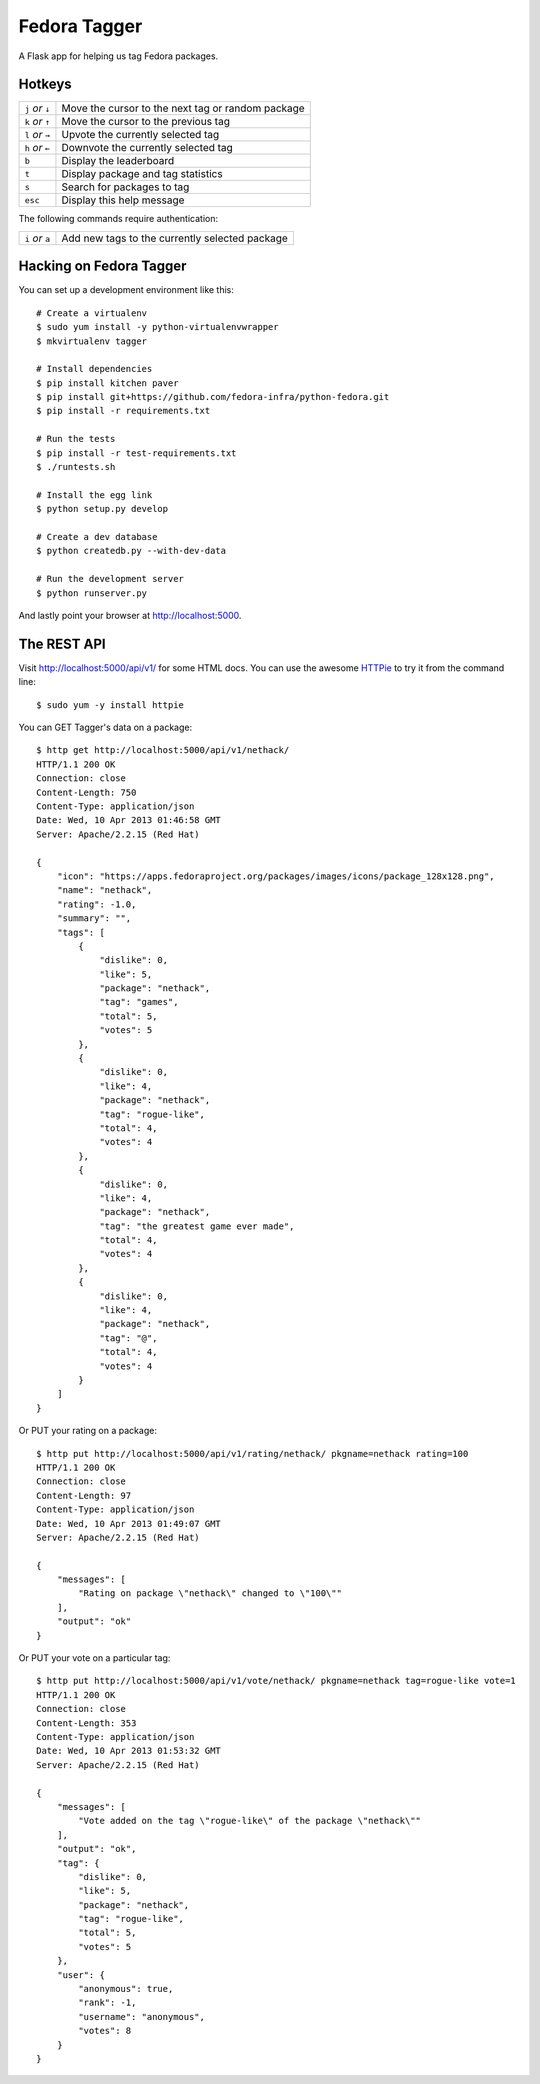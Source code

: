 Fedora Tagger
=============

A Flask app for helping us tag Fedora packages.

Hotkeys
-------

.. hotkeys

+--------------------+---------------------------------------------------+
| ``j`` *or* ``↓``   | Move the cursor to the next tag or random package |
+--------------------+---------------------------------------------------+
| ``k`` *or* ``↑``   | Move the cursor to the previous tag               |
+--------------------+---------------------------------------------------+
| ``l`` *or* ``→``   | Upvote the currently selected tag                 |
+--------------------+---------------------------------------------------+
| ``h`` *or* ``←``   | Downvote the currently selected tag               |
+--------------------+---------------------------------------------------+
| ``b``              | Display the leaderboard                           |
+--------------------+---------------------------------------------------+
| ``t``              | Display package and tag statistics                |
+--------------------+---------------------------------------------------+
| ``s``              | Search for packages to tag                        |
+--------------------+---------------------------------------------------+
| ``esc``            | Display this help message                         |
+--------------------+---------------------------------------------------+

The following commands require authentication:

+--------------------+---------------------------------------------------+
| ``i`` *or* ``a``   | Add new tags to the currently selected package    |
+--------------------+---------------------------------------------------+

.. hotkeys

Hacking on Fedora Tagger
------------------------

You can set up a development environment like this::

    # Create a virtualenv
    $ sudo yum install -y python-virtualenvwrapper
    $ mkvirtualenv tagger

    # Install dependencies
    $ pip install kitchen paver
    $ pip install git+https://github.com/fedora-infra/python-fedora.git
    $ pip install -r requirements.txt

    # Run the tests
    $ pip install -r test-requirements.txt
    $ ./runtests.sh

    # Install the egg link
    $ python setup.py develop

    # Create a dev database
    $ python createdb.py --with-dev-data

    # Run the development server
    $ python runserver.py

And lastly point your browser at http://localhost:5000.

The REST API
------------

Visit http://localhost:5000/api/v1/ for some HTML docs.  You can use the
awesome `HTTPie <https://github.com/jkbr/httpie>`_ to try it from the
command line::

    $ sudo yum -y install httpie

You can GET Tagger's data on a package::

    $ http get http://localhost:5000/api/v1/nethack/
    HTTP/1.1 200 OK
    Connection: close
    Content-Length: 750
    Content-Type: application/json
    Date: Wed, 10 Apr 2013 01:46:58 GMT
    Server: Apache/2.2.15 (Red Hat)

    {
        "icon": "https://apps.fedoraproject.org/packages/images/icons/package_128x128.png",
        "name": "nethack",
        "rating": -1.0,
        "summary": "",
        "tags": [
            {
                "dislike": 0,
                "like": 5,
                "package": "nethack",
                "tag": "games",
                "total": 5,
                "votes": 5
            },
            {
                "dislike": 0,
                "like": 4,
                "package": "nethack",
                "tag": "rogue-like",
                "total": 4,
                "votes": 4
            },
            {
                "dislike": 0,
                "like": 4,
                "package": "nethack",
                "tag": "the greatest game ever made",
                "total": 4,
                "votes": 4
            },
            {
                "dislike": 0,
                "like": 4,
                "package": "nethack",
                "tag": "@",
                "total": 4,
                "votes": 4
            }
        ]
    }

Or PUT your rating on a package::

    $ http put http://localhost:5000/api/v1/rating/nethack/ pkgname=nethack rating=100
    HTTP/1.1 200 OK
    Connection: close
    Content-Length: 97
    Content-Type: application/json
    Date: Wed, 10 Apr 2013 01:49:07 GMT
    Server: Apache/2.2.15 (Red Hat)

    {
        "messages": [
            "Rating on package \"nethack\" changed to \"100\""
        ],
        "output": "ok"
    }

Or PUT your vote on a particular tag::

    $ http put http://localhost:5000/api/v1/vote/nethack/ pkgname=nethack tag=rogue-like vote=1
    HTTP/1.1 200 OK
    Connection: close
    Content-Length: 353
    Content-Type: application/json
    Date: Wed, 10 Apr 2013 01:53:32 GMT
    Server: Apache/2.2.15 (Red Hat)

    {
        "messages": [
            "Vote added on the tag \"rogue-like\" of the package \"nethack\""
        ],
        "output": "ok",
        "tag": {
            "dislike": 0,
            "like": 5,
            "package": "nethack",
            "tag": "rogue-like",
            "total": 5,
            "votes": 5
        },
        "user": {
            "anonymous": true,
            "rank": -1,
            "username": "anonymous",
            "votes": 8
        }
    }
